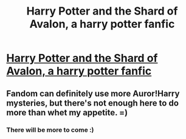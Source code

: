 #+TITLE: Harry Potter and the Shard of Avalon, a harry potter fanfic

* [[http://www.fanfiction.net/s/9274533/1/Harry-Potter-and-the-Shard-of-Avalon][Harry Potter and the Shard of Avalon, a harry potter fanfic]]
:PROPERTIES:
:Author: shaun056
:Score: 3
:DateUnix: 1368027984.0
:DateShort: 2013-May-08
:END:

** Fandom can definitely use more Auror!Harry mysteries, but there's not enough here to do more than whet my appetite. =)
:PROPERTIES:
:Author: dahlesreb
:Score: 2
:DateUnix: 1368084334.0
:DateShort: 2013-May-09
:END:

*** There will be more to come :)
:PROPERTIES:
:Author: shaun056
:Score: 1
:DateUnix: 1368139119.0
:DateShort: 2013-May-10
:END:
